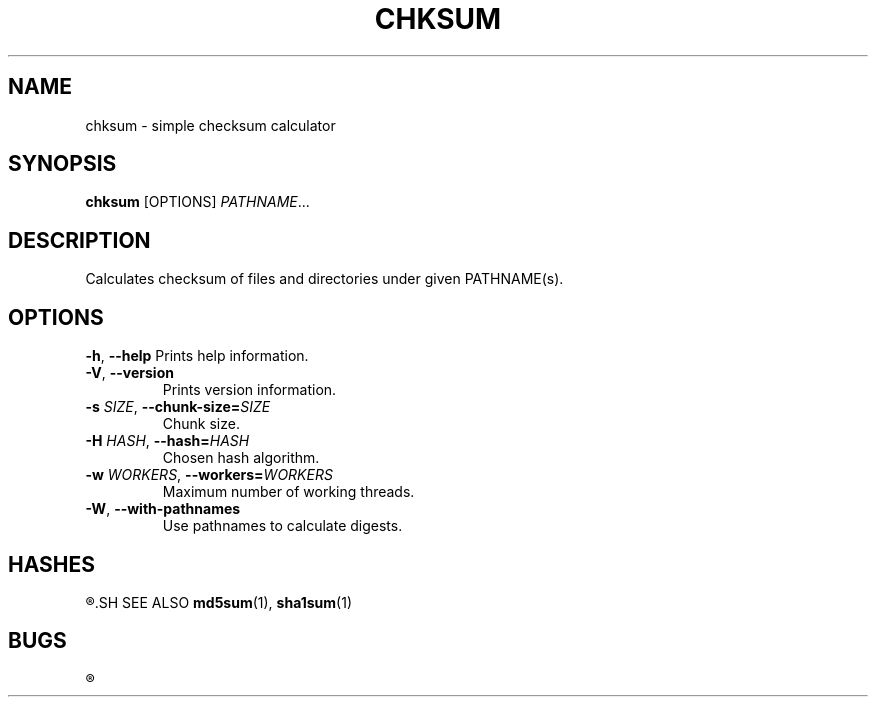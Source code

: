 .TH CHKSUM 1
.SH NAME
chksum \- simple checksum calculator
.SH SYNOPSIS
.B chksum
[OPTIONS]
.IR PATHNAME ...
.SH DESCRIPTION
Calculates checksum of files and directories under given PATHNAME(s).
.SH OPTIONS
.BR \-h ", " \-\-help
Prints help information.
.TP
.BR \-V ", " \-\-version
Prints version information.
.TP
.BI \-s " SIZE" "\fR, \fP\-\-chunk\-size=" SIZE
Chunk size.
.TP
.BI \-H " HASH" "\fR, \fP\-\-hash=" HASH
Chosen hash algorithm.
.TP
.BI \-w " WORKERS" "\fR, \fP\-\-workers=" WORKERS
Maximum number of working threads.
.TP
.BR \-W ", " \-\-with\-pathnames
Use pathnames to calculate digests.
.SH HASHES
.R MD5, SHA-1
.SH SEE ALSO
.BR md5sum "(1), " sha1sum (1)
.SH BUGS
.R See https://github.com/ventaquil/chksum/issues for issues.
